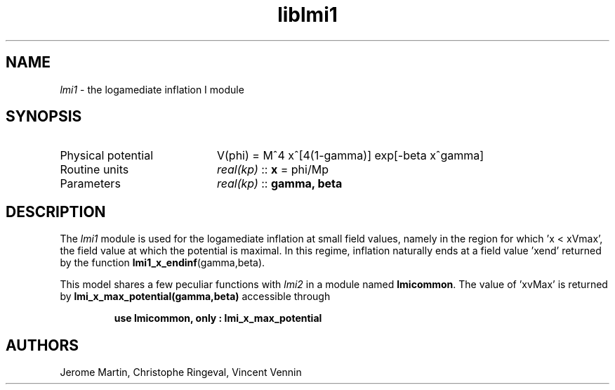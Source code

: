 .TH liblmi1 3 "September 14, 2012" "libaspic" "Module convention" 

.SH NAME
.I lmi1
- the logamediate inflation I module

.SH SYNOPSIS
.TP 20
Physical potential
V(phi) = M^4 x^[4(1-gamma)] exp[-beta x^gamma]

.TP
Routine units
.I real(kp)
::
.B x
= phi/Mp
.TP
Parameters
.I real(kp)
::
.B gamma, beta

.SH DESCRIPTION
The
.I lmi1
module is used for the logamediate inflation at small field values,
namely in the region for which 'x < xVmax', the field value at which the
potential is maximal. In this regime, inflation naturally ends at a
field value 'xend' returned by the function
.BR lmi1_x_endinf (gamma,beta).

This model shares a few peculiar functions with
.I lmi2
in a module named
.BR lmicommon .
The value of 'xvMax' is returned by
.BR lmi_x_max_potential(gamma,beta)
accessible through
.IP
.B use lmicommon, only : lmi_x_max_potential

.SH AUTHORS
Jerome Martin, Christophe Ringeval, Vincent Vennin
